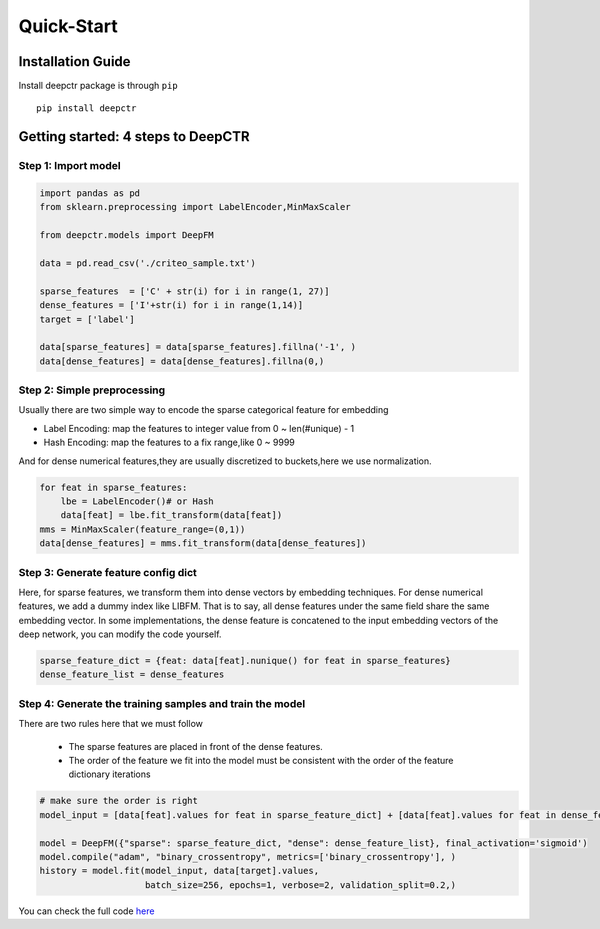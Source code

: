 Quick-Start
===========

Installation Guide
----------------------
Install deepctr package is through ``pip`` ::

    pip install deepctr


Getting started: 4 steps to DeepCTR
-----------------------------------------


Step 1: Import model
^^^^^^^^^^^^^^^^^^^^^^^^^^^^^^^^^^^^^^^^^

.. code-block:: python

    import pandas as pd
    from sklearn.preprocessing import LabelEncoder,MinMaxScaler

    from deepctr.models import DeepFM

    data = pd.read_csv('./criteo_sample.txt')

    sparse_features  = ['C' + str(i) for i in range(1, 27)]
    dense_features = ['I'+str(i) for i in range(1,14)]
    target = ['label']

    data[sparse_features] = data[sparse_features].fillna('-1', )
    data[dense_features] = data[dense_features].fillna(0,)

    


Step 2: Simple preprocessing
^^^^^^^^^^^^^^^^^^^^^^^^^^^^^^^^^^^^^^^^^^^^^^^^^^^^^^^^^^^^^^^^^^^^^^^^^^^^

Usually there are two simple way to encode the sparse categorical feature for embedding

- Label Encoding: map the features to integer value from 0 ~ len(#unique) - 1
- Hash Encoding: map the features to a fix range,like 0 ~ 9999

And for dense numerical features,they are usually  discretized to buckets,here we use normalization.

.. code-block:: python

    for feat in sparse_features:
        lbe = LabelEncoder()# or Hash
        data[feat] = lbe.fit_transform(data[feat])
    mms = MinMaxScaler(feature_range=(0,1))
    data[dense_features] = mms.fit_transform(data[dense_features])



Step 3: Generate feature config dict
^^^^^^^^^^^^^^^^^^^^^^^^^^^^^^^^^^^^^^^^^^^^^^^^^^

Here, for sparse features, we transform them into dense vectors by embedding techniques.
For dense numerical features, we add a dummy index like LIBFM.
That is to say, all dense features under the same field share the same embedding vector.
In some implementations, the dense feature is concatened to the input embedding vectors of the deep network, you can modify the code yourself.


.. code-block:: python

    sparse_feature_dict = {feat: data[feat].nunique() for feat in sparse_features}
    dense_feature_list = dense_features


Step 4: Generate the training samples and train the model
^^^^^^^^^^^^^^^^^^^^^^^^^^^^^^^^^^^^^^^^^^^^^^^^^^^^^^^^^^

There are two rules here that we must follow

  - The sparse features are placed in front of the dense features.
  - The order of the feature we fit into the model must be consistent with the order of the feature dictionary iterations

.. code-block:: python

    # make sure the order is right
    model_input = [data[feat].values for feat in sparse_feature_dict] + [data[feat].values for feat in dense_feature_list]

    model = DeepFM({"sparse": sparse_feature_dict, "dense": dense_feature_list}, final_activation='sigmoid')
    model.compile("adam", "binary_crossentropy", metrics=['binary_crossentropy'], )
    history = model.fit(model_input, data[target].values,
                        batch_size=256, epochs=1, verbose=2, validation_split=0.2,)


You can check the full code `here <./Demo.html>`_









